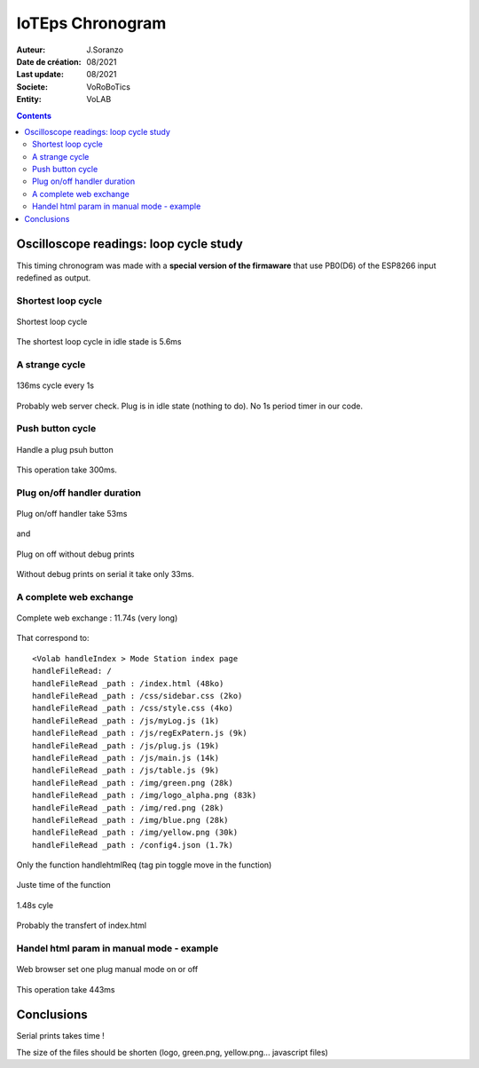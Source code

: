 ++++++++++++++++++++++++++++++++++++++++++++++++++++++++++++++++++++++++++++++++++++++++++++++++++++
IoTEps Chronogram
++++++++++++++++++++++++++++++++++++++++++++++++++++++++++++++++++++++++++++++++++++++++++++++++++++

:Auteur: J.Soranzo
:Date de création: 08/2021
:Last update: 08/2021
:Societe: VoRoBoTics
:Entity: VoLAB

.. contents::
    :backlinks: top

====================================================================================================
Oscilloscope readings: loop cycle study
====================================================================================================
This timing chronogram was made with a **special version of the firmaware** that use PB0(D6) of
the ESP8266 input redefined as output. 

Shortest loop cycle
====================================================================================================
  
.. figure:: image/bestCycleTime5ms.JPG
    :width: 500 px
    :figwidth: 100%
    :align: center

    Shortest loop cycle

The shortest loop cycle in idle stade is 5.6ms

A strange cycle
====================================================================================================

.. figure:: image/136msCycleEvery1s.JPG
    :width: 500 px
    :figwidth: 100%
    :align: center

    136ms cycle every 1s
    
Probably web server check. Plug is in idle state (nothing to do). No 1s period timer in our code.

Push button cycle
====================================================================================================

.. figure:: image/pushButon300msCycle.JPG
    :width: 500 px
    :figwidth: 100%
    :align: center

    Handle a plug psuh button 

This operation take 300ms.

Plug on/off handler duration
====================================================================================================

.. figure:: image/plugOnOff_53ms.JPG
    :width: 500 px
    :figwidth: 100%
    :align: center

    Plug on/off handler take 53ms
    
and

.. figure:: image/plugOnOff_33ms_withoutDebugPrints.JPG
    :width: 500 px
    :figwidth: 100%
    :align: center

    Plug on off without debug prints 

Without debug prints on serial it take only 33ms.







A complete web exchange
====================================================================================================

.. figure:: image/completeWebExchange.JPG
    :width: 500 px
    :figwidth: 100%
    :align: center

    Complete web exchange : 11.74s (very long)

That correspond to::

    <Volab handleIndex > Mode Station index page
    handleFileRead: /
    handleFileRead _path : /index.html (48ko)
    handleFileRead _path : /css/sidebar.css (2ko)
    handleFileRead _path : /css/style.css (4ko)
    handleFileRead _path : /js/myLog.js (1k)
    handleFileRead _path : /js/regExPatern.js (9k)
    handleFileRead _path : /js/plug.js (19k)
    handleFileRead _path : /js/main.js (14k)
    handleFileRead _path : /js/table.js (9k)
    handleFileRead _path : /img/green.png (28k)
    handleFileRead _path : /img/logo_alpha.png (83k)
    handleFileRead _path : /img/red.png (28k)
    handleFileRead _path : /img/blue.png (28k)
    handleFileRead _path : /img/yellow.png (30k)
    handleFileRead _path : /config4.json (1.7k)

Only the function handlehtmlReq (tag pin toggle move in the function)

.. figure:: image/handleHtmlReqSlash.JPG
    :width: 500 px
    :figwidth: 100%
    :align: center

    Juste time of the function 


.. figure:: image/veryLongCycle1.48s.JPG
    :width: 500 px
    :figwidth: 100%
    :align: center

    1.48s cyle

Probably the transfert of index.html

Handel html param in manual mode - example
====================================================================================================

.. figure:: image/handleHtmlParamManualMode443ms.JPG
    :width: 500 px
    :figwidth: 100%
    :align: center

    Web browser set one plug manual mode on or off
    
This operation take 443ms



====================================================================================================
Conclusions
====================================================================================================
Serial prints takes time !

The size of the files should be shorten (logo, green.png, yellow.png... javascript files)

